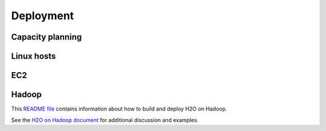 
Deployment
==========

Capacity planning
-----------------

Linux hosts
-----------

EC2
----

Hadoop
-------

This `README file <https://raw.github.com/0xdata/h2o/master/hadoop/README.txt>`_ contains information about how to build and deploy H2O on Hadoop.

See the `H2O on Hadoop document <https://github.com/0xdata/h2o/blob/master/docs/H2O_on_Hadoop_0xdata.pdf?raw=true>`_ for additional discussion and examples.

